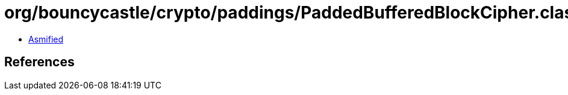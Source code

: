 = org/bouncycastle/crypto/paddings/PaddedBufferedBlockCipher.class

 - link:PaddedBufferedBlockCipher-asmified.java[Asmified]

== References


